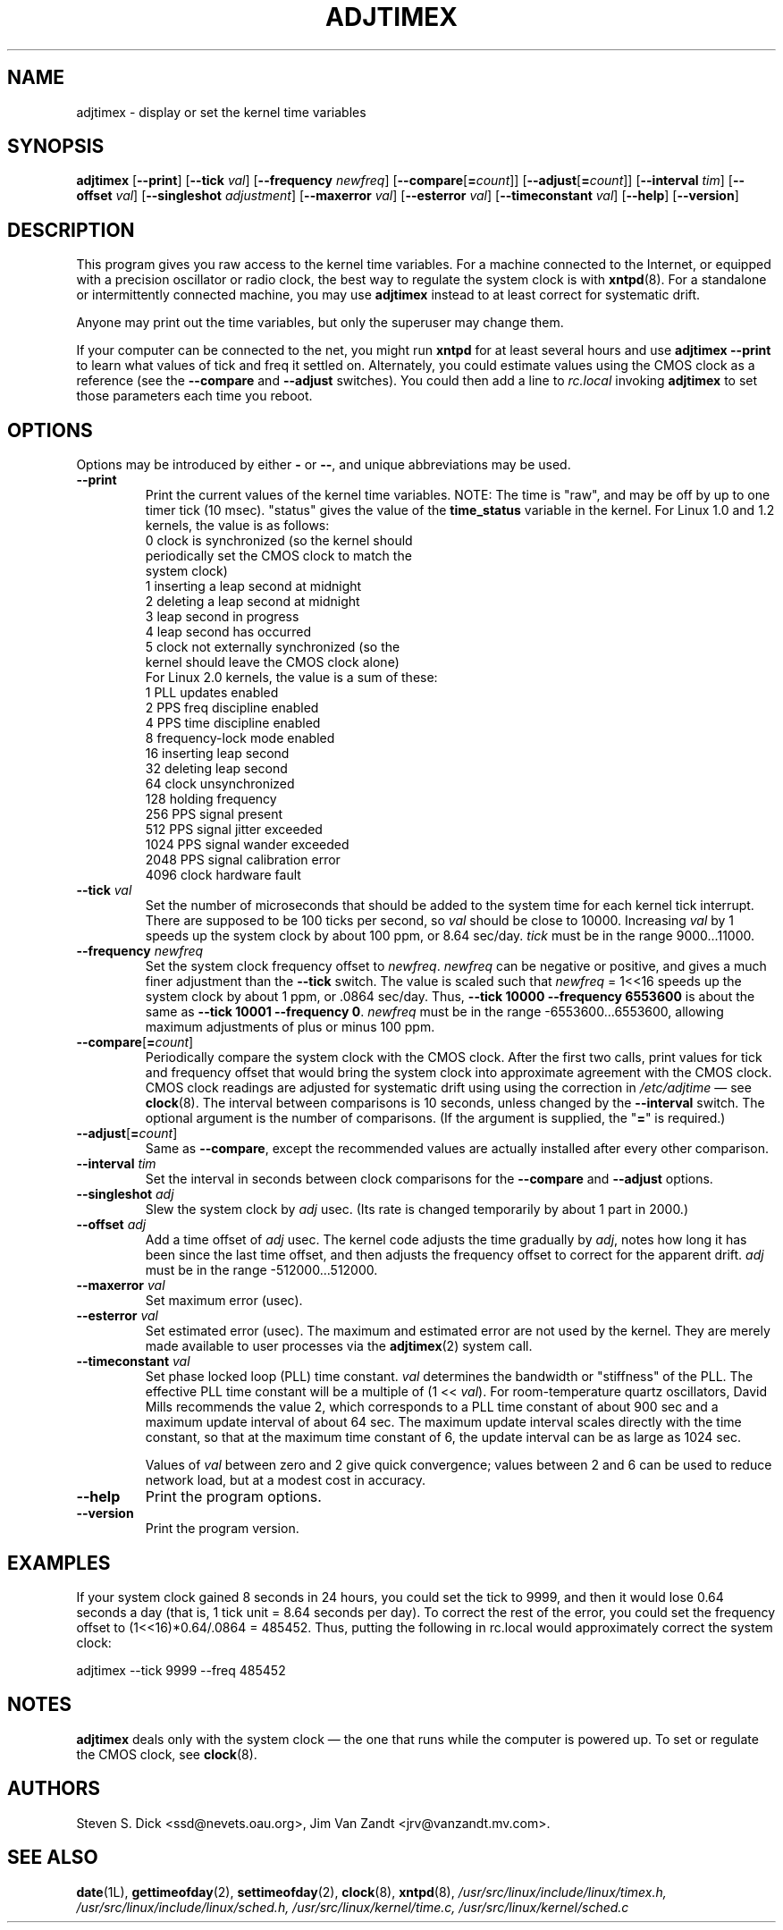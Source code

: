 ..\"{{{  Title                      Emacs major mode should be: -*- nroff -*-
.TH ADJTIMEX 8 "February 25, 1997"
..\"}}}
..\"{{{  Name
.SH NAME
adjtimex \- display or set the kernel time variables
..\"}}}
..\"{{{  Synopsis
.SH SYNOPSIS
.ad l
.\" commands only
.B adjtimex
.RB [ \--print ]
.RB [ \--tick
.IR val ]
.RB [ \--frequency
.IR newfreq ]
[\fB\--compare\fP[\fB=\fP\fIcount\fP]]
[\fB\--adjust\fP[\fB=\fP\fIcount\fP]]
.RB [ \--interval
.IR tim ]
.RB [ \--offset
.IR val ]
.RB [ \--singleshot
.IR adjustment ]
.RB [ \--maxerror
.IR val ]
.RB [ \--esterror
.IR val ]
.RB [ \--timeconstant
.IR val ]
.RB [ \--help ]
.RB [ \--version ]
..\"}}}
..\"{{{  Config
.SH DESCRIPTION
This program gives you raw access to the kernel time variables.  For a
machine connected to the Internet, or equipped with a precision
oscillator or radio clock, the best way to regulate the system clock
is with \fBxntpd\fP(8).  For a standalone or intermittently connected
machine, you may use \fBadjtimex\fP instead to at least correct for
systematic drift.
.PP
Anyone may print out the time variables, but only the superuser
may change them.
.PP
If your computer can be connected to the net, you might run
\fBxntpd\fP for at least several hours and use \fBadjtimex \--print\fP
to learn what values of tick and freq it settled on.  Alternately, you
could estimate values using the CMOS clock as a reference (see the
\fB--compare\fP and \fB--adjust\fP switches).  You could then add a
line to \fIrc.local\fP invoking \fBadjtimex\fP to set those parameters
each time you reboot.
..\"}}}
..\"{{{  Options
.SH OPTIONS
Options may be introduced by either \fB-\fP or \fB--\fP, and unique
abbreviations may be used.
.IP "\fB\--print\fP"
Print the current values of the kernel time variables.  NOTE: The time
is "raw", and may be off by up to one timer tick (10 msec).  "status"
gives the value of the \fBtime_status\fP variable in the kernel.  For
Linux 1.0 and 1.2 kernels, the value is as follows:
.nf
      0   clock is synchronized (so the kernel should 
          periodically set the CMOS clock to match the
          system clock)
      1   inserting a leap second at midnight
      2   deleting a leap second at midnight
      3   leap second in progress
      4   leap second has occurred
      5   clock not externally synchronized (so the 
          kernel should leave the CMOS clock alone)
.fi
For Linux 2.0 kernels, the value is a sum of these:
.nf
      1   PLL updates enabled
      2   PPS freq discipline enabled
      4   PPS time discipline enabled
      8   frequency-lock mode enabled
     16   inserting leap second
     32   deleting leap second
     64   clock unsynchronized
    128   holding frequency
    256   PPS signal present
    512   PPS signal jitter exceeded
   1024   PPS signal wander exceeded
   2048   PPS signal calibration error
   4096   clock hardware fault
.fi
.IP "\fB\--tick\fP \fIval\fP"
Set the number of microseconds that should be added to the system time
for each kernel tick interrupt.  There are supposed to be 100 ticks
per second, so \fIval\fP should be close to 10000.  Increasing
\fIval\fP by 1 speeds up the system clock by about 100 ppm, or 8.64
sec/day.  \fItick\fP must be in the range 9000...11000.
.IP "\fB\--frequency\fP \fInewfreq\fP"
Set the system clock frequency offset to \fInewfreq\fP.  \fInewfreq\fP
can be negative or positive, and gives a much finer adjustment than
the \fB\--tick\fP switch.  The value is scaled such that \fInewfreq\fP
= 1<<16 speeds up the system clock by about 1 ppm, or .0864 sec/day.
Thus, \fB--tick 10000 \--frequency 6553600\fP is about the same as
\fB--tick 10001 --frequency 0\fP.  \fInewfreq\fP must be in the range
-6553600...6553600, allowing maximum adjustments of plus or minus 100
ppm.
.IP "\fB\--compare\fP[\fB=\fP\fIcount\fP]"
Periodically compare the system clock with the CMOS clock.  After the
first two calls, print values for tick and frequency offset that would
bring the system clock into approximate agreement with the CMOS clock.
CMOS clock readings are adjusted for systematic drift using using the
correction in \fI/etc/adjtime\fP \(em see \fBclock\fP(8).  The
interval between comparisons is 10 seconds, unless changed by the
\fB\--interval\fP switch.  The optional argument is the number of
comparisons.  (If the argument is supplied, the "\fB=\fP" is
required.)
.IP "\fB\--adjust\fP[\fB=\fP\fIcount\fP]"
Same as \fB--compare\fP, except the recommended values are actually 
installed after every other comparison.
.IP "\fB\--interval\fP \fItim\fP"
Set the interval in seconds between clock comparisons for the
\fB--compare\fP and \fB--adjust\fP options.
.IP "\fB\--singleshot\fP \fIadj\fP"
Slew the system clock by \fIadj\fP usec.  
(Its rate is changed temporarily by about 1 part in 2000.)
.IP "\fB\--offset\fP \fIadj\fP" 
Add a time offset of \fIadj\fP usec.
The kernel code adjusts the time gradually by \fIadj\fP, 
notes how long it has been since the last time offset, 
and then adjusts the frequency offset to correct for the apparent drift.  
..\"The short range of this parameter makes it almost 
..\"totally useless except for use with xntpd:
\fIadj\fP must be in the range -512000...512000.
.IP "\fB\--maxerror\fP \fIval\fP"
Set maximum error (usec). 
.IP "\fB\--esterror\fP \fIval\fP"
Set estimated error (usec). 
The maximum and estimated error are not used by the kernel.
They are merely made available to user processes via the 
\fBadjtimex\fP(2) system call.
.IP "\fB\--timeconstant\fP \fIval\fP"
Set phase locked loop (PLL) time constant. 
\fIval\fP determines the bandwidth or "stiffness"
of the PLL.  The effective PLL time constant will be a multiple of (1
<< \fIval\fP).  For room-temperature quartz
oscillators, David Mills recommends the value 2,
which corresponds
to a PLL time constant of about 900 sec and a maximum update interval
of about 64 sec.  The maximum update interval scales directly with the
time constant, so that at the maximum time constant of 6, the
update interval can be as large as 1024 sec.

Values of \fIval\fP between zero and 2 give quick convergence; values
between 2 and 6 can be used to reduce network load, but at a modest cost
in accuracy. 
.IP "\fB\--help\fP"
Print the program options.
.IP "\fB\--version\fP"
Print the program version.
.PP
..\"}}}
..\"{{{  Examples
.SH EXAMPLES
If your system clock gained 8 seconds in 24 hours, you
could set the tick to 9999, and then it would lose 0.64 seconds a day
(that is, 1 tick unit = 8.64 seconds per day).
To correct the rest of the error, you could set the frequency offset to
(1<<16)*0.64/.0864 = 485452.  Thus, putting the following
in rc.local would approximately correct the system clock:

.nf
     adjtimex  --tick 9999  --freq 485452
.fi
.PP
..\"}}}
..\"{{{  Notes
.SH NOTES
\fBadjtimex\fP deals only with the system clock \(em the one that runs
while the computer is powered up.  To set or regulate the CMOS clock,
see \fBclock\fP(8).
..\"}}}
..\"{{{  Author
.SH AUTHORS
Steven S. Dick <ssd@nevets.oau.org>, 
Jim Van Zandt <jrv@vanzandt.mv.com>.
..\"}}}
..\"{{{  See also
.SH "SEE ALSO"
.BR date "(1L), " gettimeofday "(2), " settimeofday "(2), " 
.BR clock "(8), " xntpd (8),
\fI/usr/src/linux/include/linux/timex.h,
/usr/src/linux/include/linux/sched.h,
/usr/src/linux/kernel/time.c,
/usr/src/linux/kernel/sched.c\fP
..\"}}}
